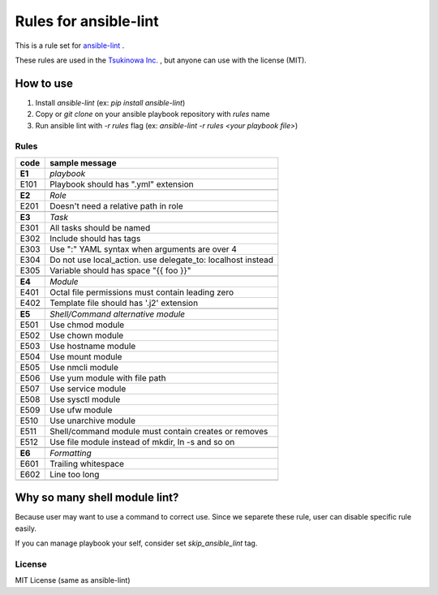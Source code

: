 ====================================
Rules for ansible-lint
====================================

This is a rule set for `ansible-lint <https://github.com/willthames/ansible-lint>`_ .

These rules are used in the `Tsukinowa Inc. <http://tsukinowa.jp>`_ , but anyone can use with the license (MIT).

How to use
----------------

1. Install `ansible-lint` (ex: `pip install ansible-lint`)
2. Copy or `git clone` on your ansible playbook repository with `rules` name
3. Run ansible lint with `-r rules` flag (ex: `ansible-lint -r rules <your playbook file>`)


Rules
=========

+------------+----------------------------------------------------------------------+
|code        |sample message                                                        |
+============+======================================================================+
|**E1**      |*playbook*                                                            |
+------------+----------------------------------------------------------------------+
|E101        |Playbook should has ".yml" extension                                  |
+------------+----------------------------------------------------------------------+
+------------+----------------------------------------------------------------------+
|**E2**      |*Role*                                                                |
+------------+----------------------------------------------------------------------+
|E201        |Doesn't need a relative path in role                                  |
+------------+----------------------------------------------------------------------+
+------------+----------------------------------------------------------------------+
|**E3**      |*Task*                                                                |
+------------+----------------------------------------------------------------------+
|E301        |All tasks should be named                                             |
+------------+----------------------------------------------------------------------+
|E302        |Include should has tags                                               |
+------------+----------------------------------------------------------------------+
|E303        |Use ":" YAML syntax when arguments are over 4                         |
+------------+----------------------------------------------------------------------+
|E304        |Do not use local_action. use delegate_to: localhost instead           |
+------------+----------------------------------------------------------------------+
|E305        |Variable should has space "{{ foo }}"                                 |
+------------+----------------------------------------------------------------------+
+------------+----------------------------------------------------------------------+
|**E4**      |*Module*                                                              |
+------------+----------------------------------------------------------------------+
|E401        |Octal file permissions must contain leading zero                      |
+------------+----------------------------------------------------------------------+
|E402        |Template file should has '.j2' extension                              |
+------------+----------------------------------------------------------------------+
+------------+----------------------------------------------------------------------+
|**E5**      |*Shell/Command alternative module*                                    |
+------------+----------------------------------------------------------------------+
|E501        |Use chmod module                                                      |
+------------+----------------------------------------------------------------------+
|E502        |Use chown module                                                      |
+------------+----------------------------------------------------------------------+
|E503        |Use hostname module                                                   |
+------------+----------------------------------------------------------------------+
|E504        |Use mount module                                                      |
+------------+----------------------------------------------------------------------+
|E505        |Use nmcli module                                                      |
+------------+----------------------------------------------------------------------+
|E506        |Use yum module with file path                                         |
+------------+----------------------------------------------------------------------+
|E507        |Use service module                                                    |
+------------+----------------------------------------------------------------------+
|E508        |Use sysctl module                                                     |
+------------+----------------------------------------------------------------------+
|E509        |Use ufw module                                                        |
+------------+----------------------------------------------------------------------+
|E510        |Use unarchive module                                                  |
+------------+----------------------------------------------------------------------+
|E511        |Shell/command module must contain creates or removes                  |
+------------+----------------------------------------------------------------------+
|E512        |Use file module instead of mkdir, ln -s and so on                     |
+------------+----------------------------------------------------------------------+
+------------+----------------------------------------------------------------------+
|**E6**      |*Formatting*                                                          |
+------------+----------------------------------------------------------------------+
|E601        |Trailing whitespace                                                   |
+------------+----------------------------------------------------------------------+
|E602        |Line too long                                                         |
+------------+----------------------------------------------------------------------+
+------------+----------------------------------------------------------------------+


Why so many shell module lint?
---------------------------------------------------------

Because user may want to use a command to correct use. Since we separete these rule, user can disable specific rule easily.

If you can manage playbook your self, consider set `skip_ansible_lint` tag.




License
==============

MIT License (same as ansible-lint)
